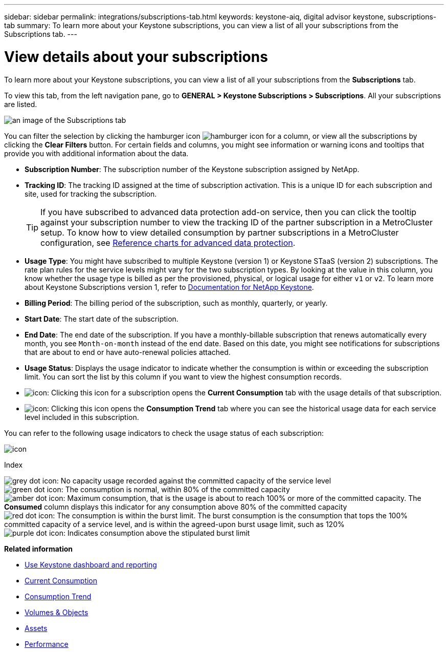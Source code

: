 ---
sidebar: sidebar
permalink: integrations/subscriptions-tab.html
keywords: keystone-aiq, digital advisor keystone, subscriptions-tab
summary: To learn more about your Keystone subscriptions, you can view a list of all your subscriptions from the Subscriptions tab.
---

= View details about your subscriptions
:hardbreaks:
:nofooter:
:icons: font
:linkattrs:
:imagesdir: ../media/

[.lead]
To learn more about your Keystone subscriptions, you can view a list of all your subscriptions from the *Subscriptions* tab.

To view this tab, from the left navigation pane, go to *GENERAL > Keystone Subscriptions > Subscriptions*. All your subscriptions are listed.

image:all-subs-3.png[an image of the Subscriptions tab]

You can filter the selection by clicking the hamburger icon image:icon-hamburger.png[hamburger icon] for a column, or view all the subscriptions by clicking the *Clear Filters* button. For certain fields and columns, you might see information or warning icons and tooltips that provide you with additional information about the data. 

* *Subscription Number*: The subscription number of the Keystone subscription assigned by NetApp.
//*Linked Subscriptions*: This column is optionally available to you. If you have any secondary subscriptions linked to your primary subscription, this column lists the linked subscription numbers for the primary subscription. This subscription number can be of your primary or secondary (linked) subscription.
* *Tracking ID*: The tracking ID assigned at the time of subscription activation. This is a unique ID for each subscription and site, used for tracking the subscription.
[TIP]
If you have subscribed to advanced data protection add-on service, then you can click the tooltip against your subscription number to view the tracking ID of the partner subscription in a MetroCluster setup. To know how to view detailed consumption by partner subscriptions in a MetroCluster configuration, see link:../integrations/capacity-trend-tab.html#reference-charts-for-advanced-data-protection[Reference charts for advanced data protection].
* *Usage Type*: You might have subscribed to multiple Keystone (version 1) or Keystone STaaS (version 2) subscriptions. The rate plan rules for the service levels might vary for the two subscription types. By looking at the value in this column, you know whether the usage type is billed as per the provisioned, physical, or logical usage for either `v1` or `v2`. To learn more about Keystone Subscriptions version 1, refer to https://docs.netapp.com/us-en/keystone/index.html[Documentation for NetApp Keystone^].
* *Billing Period*: The billing period of the subscription, such as monthly, quarterly, or yearly.
* *Start Date*: The start date of the subscription.
* *End Date*: The end date of the subscription. If you have a monthly-billable subscription that renews automatically every month, you see `Month-on-month` instead of the end date. Based on this date, you might see notifications for subscriptions that are about to end or have auto-renewal policies attached.
* *Usage Status*: Displays the usage indicator to indicate whether the consumption is within or exceeding the subscription limit. You can sort the list by this column if you want to view the highest consumption records.
* image:subs-dtls-icon.png[icon]: Clicking this icon for a subscription opens the *Current Consumption* tab with the usage details of that subscription.
* image:aiq-ks-time-icon.png[icon]: Clicking this icon opens the *Consumption Trend* tab where you can see the historical usage data for each service level included in this subscription.

You can refer to the following usage indicators to check the usage status of each subscription:

image:usage-indicator-2.png[icon]

.Index

image:icon-grey.png[grey dot icon]: No capacity usage recorded against the committed capacity of the service level
image:icon-green.png[green dot icon]: The consumption is normal, within 80% of the committed capacity
image:icon-amber.png[amber dot icon]: Maximum consumption, that is the usage is about to reach 100% or more of the committed capacity. The *Consumed* column displays this indicator for any consumption above 80% of the committed capacity
image:icon-red.png[red dot icon]: The consumption is within the burst limit. The burst consumption is the consumption that tops the 100% committed capacity of a service level, and is within the agreed-upon burst usage limit, such as 120%
image:icon-purple.png[purple dot icon]: Indicates consumption above the stipulated burst limit


*Related information*

* link:../integrations/aiq-keystone-details.html[Use Keystone dashboard and reporting]
* link:../integrations/current-usage-tab.html[Current Consumption]
* link:../integrations/capacity-trend-tab.html[Consumption Trend]
* link:../integrations/volumes-objects-tab.html[Volumes & Objects]
* link:../integrations/assets-tab.html[Assets]
* link:../integrations/performance-tab.html[Performance]
